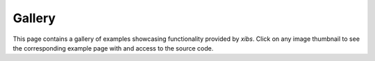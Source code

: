 .. _examples-index:

.. _gallery:

=======
Gallery
=======

This page contains a gallery of examples showcasing functionality provided by `xibs`.
Click on any image thumbnail to see the corresponding example page with and access to the source code.
